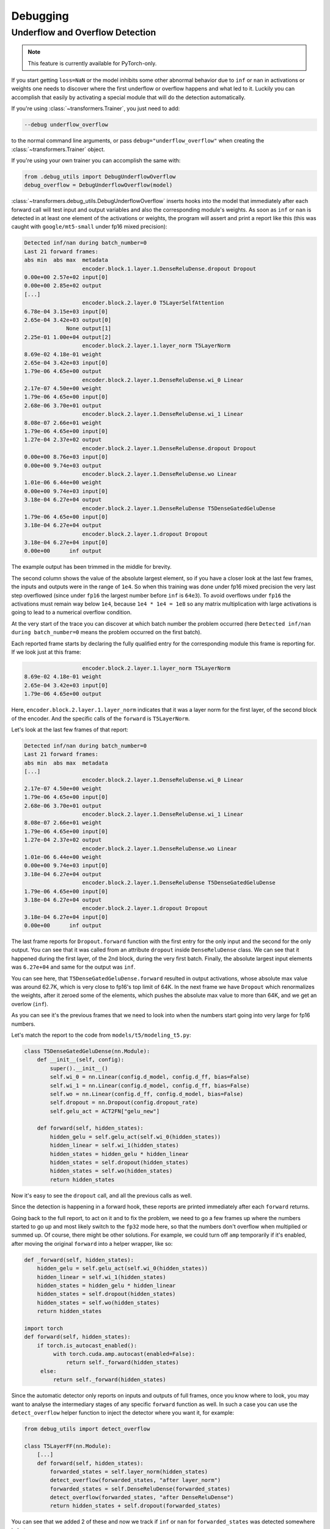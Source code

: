 ..
    Copyright 2021 The HuggingFace Team. All rights reserved.

    Licensed under the Apache License, Version 2.0 (the "License"); you may not use this file except in compliance with
    the License. You may obtain a copy of the License at

        http://www.apache.org/licenses/LICENSE-2.0

    Unless required by applicable law or agreed to in writing, software distributed under the License is distributed on
    an "AS IS" BASIS, WITHOUT WARRANTIES OR CONDITIONS OF ANY KIND, either express or implied. See the License for the
    specific language governing permissions and limitations under the License.



Debugging
=======================================================================================================================

Underflow and Overflow Detection
-----------------------------------------------------------------------------------------------------------------------

.. note::

   This feature is currently available for PyTorch-only.

If you start getting ``loss=NaN`` or the model inhibits some other abnormal behavior due to ``inf`` or ``nan`` in
activations or weights one needs to discover where the first underflow or overflow happens and what led to it. Luckily
you can accomplish that easily by activating a special module that will do the detection automatically.

If you're using :class:`~transformers.Trainer`, you just need to add:

.. code-block:: bash

    --debug underflow_overflow

to the normal command line arguments, or pass ``debug="underflow_overflow"`` when creating the
:class:`~transformers.Trainer` object.

If you're using your own trainer you can accomplish the same with:

.. code-block:: python

    from .debug_utils import DebugUnderflowOverflow
    debug_overflow = DebugUnderflowOverflow(model)

:class:`~transformers.debug_utils.DebugUnderflowOverflow` inserts hooks into the model that immediately after each
forward call will test input and output variables and also the corresponding module's weights. As soon as ``inf`` or
``nan`` is detected in at least one element of the activations or weights, the program will assert and print a report
like this (this was caught with ``google/mt5-small`` under fp16 mixed precision):

.. code-block::

    Detected inf/nan during batch_number=0
    Last 21 forward frames:
    abs min  abs max  metadata
                      encoder.block.1.layer.1.DenseReluDense.dropout Dropout
    0.00e+00 2.57e+02 input[0]
    0.00e+00 2.85e+02 output
    [...]
                      encoder.block.2.layer.0 T5LayerSelfAttention
    6.78e-04 3.15e+03 input[0]
    2.65e-04 3.42e+03 output[0]
                 None output[1]
    2.25e-01 1.00e+04 output[2]
                      encoder.block.2.layer.1.layer_norm T5LayerNorm
    8.69e-02 4.18e-01 weight
    2.65e-04 3.42e+03 input[0]
    1.79e-06 4.65e+00 output
                      encoder.block.2.layer.1.DenseReluDense.wi_0 Linear
    2.17e-07 4.50e+00 weight
    1.79e-06 4.65e+00 input[0]
    2.68e-06 3.70e+01 output
                      encoder.block.2.layer.1.DenseReluDense.wi_1 Linear
    8.08e-07 2.66e+01 weight
    1.79e-06 4.65e+00 input[0]
    1.27e-04 2.37e+02 output
                      encoder.block.2.layer.1.DenseReluDense.dropout Dropout
    0.00e+00 8.76e+03 input[0]
    0.00e+00 9.74e+03 output
                      encoder.block.2.layer.1.DenseReluDense.wo Linear
    1.01e-06 6.44e+00 weight
    0.00e+00 9.74e+03 input[0]
    3.18e-04 6.27e+04 output
                      encoder.block.2.layer.1.DenseReluDense T5DenseGatedGeluDense
    1.79e-06 4.65e+00 input[0]
    3.18e-04 6.27e+04 output
                      encoder.block.2.layer.1.dropout Dropout
    3.18e-04 6.27e+04 input[0]
    0.00e+00      inf output

The example output has been trimmed in the middle for brevity.

The second column shows the value of the absolute largest element, so if you have a closer look at the last few frames,
the inputs and outputs were in the range of ``1e4``. So when this training was done under fp16 mixed precision the very
last step overflowed (since under ``fp16`` the largest number before ``inf`` is ``64e3``). To avoid overflows under
``fp16`` the activations must remain way below ``1e4``, because ``1e4 * 1e4 = 1e8`` so any matrix multiplication with
large activations is going to lead to a numerical overflow condition.

At the very start of the trace you can discover at which batch number the problem occurred (here ``Detected inf/nan
during batch_number=0`` means the problem occurred on the first batch).

Each reported frame starts by declaring the fully qualified entry for the corresponding module this frame is reporting
for. If we look just at this frame:

.. code-block::

                      encoder.block.2.layer.1.layer_norm T5LayerNorm
    8.69e-02 4.18e-01 weight
    2.65e-04 3.42e+03 input[0]
    1.79e-06 4.65e+00 output

Here, ``encoder.block.2.layer.1.layer_norm`` indicates that it was a layer norm for the first layer, of the second
block of the encoder. And the specific calls of the ``forward`` is ``T5LayerNorm``.

Let's look at the last few frames of that report:

.. code-block::

        Detected inf/nan during batch_number=0
        Last 21 forward frames:
        abs min  abs max  metadata
        [...]
                          encoder.block.2.layer.1.DenseReluDense.wi_0 Linear
        2.17e-07 4.50e+00 weight
        1.79e-06 4.65e+00 input[0]
        2.68e-06 3.70e+01 output
                          encoder.block.2.layer.1.DenseReluDense.wi_1 Linear
        8.08e-07 2.66e+01 weight
        1.79e-06 4.65e+00 input[0]
        1.27e-04 2.37e+02 output
                          encoder.block.2.layer.1.DenseReluDense.wo Linear
        1.01e-06 6.44e+00 weight
        0.00e+00 9.74e+03 input[0]
        3.18e-04 6.27e+04 output
                          encoder.block.2.layer.1.DenseReluDense T5DenseGatedGeluDense
        1.79e-06 4.65e+00 input[0]
        3.18e-04 6.27e+04 output
                          encoder.block.2.layer.1.dropout Dropout
        3.18e-04 6.27e+04 input[0]
        0.00e+00      inf output

The last frame reports for ``Dropout.forward`` function with the first entry for the only input and the second for the
only output. You can see that it was called from an attribute ``dropout`` inside ``DenseReluDense`` class. We can see
that it happened during the first layer, of the 2nd block, during the very first batch. Finally, the absolute largest
input elements was ``6.27e+04`` and same for the output was ``inf``.

You can see here, that ``T5DenseGatedGeluDense.forward`` resulted in output activations, whose absolute max value was
around 62.7K, which is very close to fp16's top limit of 64K. In the next frame we have ``Dropout`` which renormalizes
the weights, after it zeroed some of the elements, which pushes the absolute max value to more than 64K, and we get an
overlow (``inf``).

As you can see it's the previous frames that we need to look into when the numbers start going into very large for fp16
numbers.

Let's match the report to the code from ``models/t5/modeling_t5.py``:

.. code-block:: python

    class T5DenseGatedGeluDense(nn.Module):
        def __init__(self, config):
            super().__init__()
            self.wi_0 = nn.Linear(config.d_model, config.d_ff, bias=False)
            self.wi_1 = nn.Linear(config.d_model, config.d_ff, bias=False)
            self.wo = nn.Linear(config.d_ff, config.d_model, bias=False)
            self.dropout = nn.Dropout(config.dropout_rate)
            self.gelu_act = ACT2FN["gelu_new"]

        def forward(self, hidden_states):
            hidden_gelu = self.gelu_act(self.wi_0(hidden_states))
            hidden_linear = self.wi_1(hidden_states)
            hidden_states = hidden_gelu * hidden_linear
            hidden_states = self.dropout(hidden_states)
            hidden_states = self.wo(hidden_states)
            return hidden_states

Now it's easy to see the ``dropout`` call, and all the previous calls as well.

Since the detection is happening in a forward hook, these reports are printed immediately after each ``forward``
returns.

Going back to the full report, to act on it and to fix the problem, we need to go a few frames up where the numbers
started to go up and most likely switch to the ``fp32`` mode here, so that the numbers don't overflow when multiplied
or summed up. Of course, there might be other solutions. For example, we could turn off ``amp`` temporarily if it's
enabled, after moving the original ``forward`` into a helper wrapper, like so:

.. code-block:: python

    def _forward(self, hidden_states):
        hidden_gelu = self.gelu_act(self.wi_0(hidden_states))
        hidden_linear = self.wi_1(hidden_states)
        hidden_states = hidden_gelu * hidden_linear
        hidden_states = self.dropout(hidden_states)
        hidden_states = self.wo(hidden_states)
        return hidden_states

    import torch
    def forward(self, hidden_states):
        if torch.is_autocast_enabled():
             with torch.cuda.amp.autocast(enabled=False):
                 return self._forward(hidden_states)
         else:
             return self._forward(hidden_states)

Since the automatic detector only reports on inputs and outputs of full frames, once you know where to look, you may
want to analyse the intermediary stages of any specific ``forward`` function as well. In such a case you can use the
``detect_overflow`` helper function to inject the detector where you want it, for example:

.. code-block:: python

    from debug_utils import detect_overflow

    class T5LayerFF(nn.Module):
        [...]
        def forward(self, hidden_states):
            forwarded_states = self.layer_norm(hidden_states)
            detect_overflow(forwarded_states, "after layer_norm")
            forwarded_states = self.DenseReluDense(forwarded_states)
            detect_overflow(forwarded_states, "after DenseReluDense")
            return hidden_states + self.dropout(forwarded_states)

You can see that we added 2 of these and now we track if ``inf`` or ``nan`` for ``forwarded_states`` was detected
somewhere in between.

Actually, the detector already reports these because each of the calls in the example above is a `nn.Module``, but
let's say if you had some local direct calculations this is how you'd do that.

Additionally, if you're instantiating the debugger in your own code, you can adjust the number of frames printed from
its default, e.g.:

.. code-block:: python

    from .debug_utils import DebugUnderflowOverflow
    debug_overflow = DebugUnderflowOverflow(model, max_frames_to_save=100)

Specific batch absolute mix and max value tracing
~~~~~~~~~~~~~~~~~~~~~~~~~~~~~~~~~~~~~~~~~~~~~~~~~~~~~~~~~~~~~~~~~~~~~~~~~~~~~~~~~~~~~~~~~~~~~~~~~~~~~~~~~~~~~~~~~~~~~~~

The same debugging class can be used for per-batch tracing with the underflow/overflow detection feature turned off.

Let's say you want to watch the absolute min and max values for all the ingredients of each ``forward`` call of a given
batch, and only do that for batches 1 and 3. Then you instantiate this class as:

.. code-block:: python

    debug_overflow = DebugUnderflowOverflow(model, trace_batch_nums=[1,3])

And now full batches 1 and 3 will be traced using the same format as the underflow/overflow detector does.

Batches are 0-indexed.

This is helpful if you know that the program starts misbehaving after a certain batch number, so you can fast-forward
right to that area. Here is a sample truncated output for such configuration:

.. code-block::

                      *** Starting batch number=1 ***
    abs min  abs max  metadata
                      shared Embedding
    1.01e-06 7.92e+02 weight
    0.00e+00 2.47e+04 input[0]
    5.36e-05 7.92e+02 output
    [...]
                      decoder.dropout Dropout
    1.60e-07 2.27e+01 input[0]
    0.00e+00 2.52e+01 output
                      decoder T5Stack
         not a tensor output
                      lm_head Linear
    1.01e-06 7.92e+02 weight
    0.00e+00 1.11e+00 input[0]
    6.06e-02 8.39e+01 output
                       T5ForConditionalGeneration
         not a tensor output

                      *** Starting batch number=3 ***
    abs min  abs max  metadata
                      shared Embedding
    1.01e-06 7.92e+02 weight
    0.00e+00 2.78e+04 input[0]
    5.36e-05 7.92e+02 output
    [...]

Here you will get a huge number of frames dumped - as many as there were forward calls in your model, so it may or may
not what you want, but sometimes it can be easier to use for debugging purposes than a normal debugger. For example, if
a problem starts happening at batch number 150. So you can dump traces for batches 149 and 150 and compare where
numbers started to diverge.

You can also specify the batch number after which to stop the training, with:

.. code-block:: python

    debug_overflow = DebugUnderflowOverflow(model, trace_batch_nums=[1,3], abort_after_batch_num=3)
